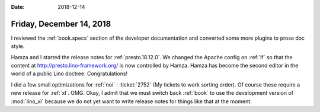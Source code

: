 :date: 2018-12-14

=========================
Friday, December 14, 2018
=========================

I reviewed the :ref:`book.specs` section of the developer documentation and
converted some more plugins to prosa doc style.

Hamza and I started the release notes for :ref:`presto.18.12.0`. We changed the
Apache config on :ref:`lf` so that the content at
http://presto.lino-framework.org/ is now controlled by Hamza. Hamza has become
the second editor in the world of a public Lino doctree. Congratulations!

I did a few small optimizations for :ref:`noi` : :ticket:`2752` (My tickets to
work sorting order). Of course these require a new release for :ref:`xl`. OMG.
Okay, I admit that we must switch back :ref:`book` to use the development
version of :mod:`lino_xl` because we do not yet want to write release notes for
things like that at the moment.